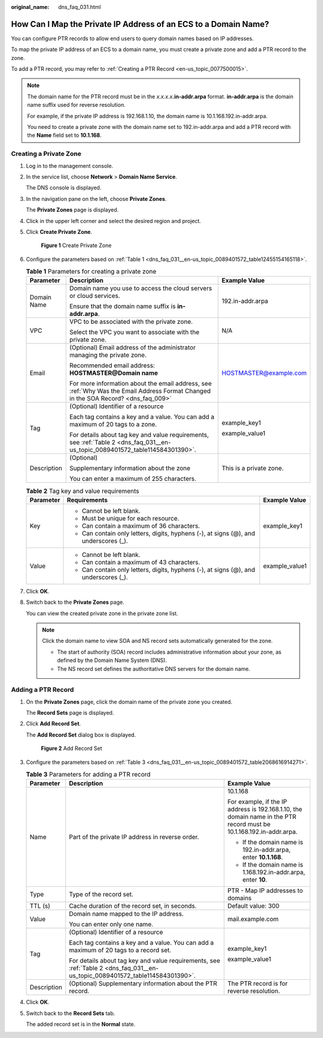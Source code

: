 :original_name: dns_faq_031.html

.. _dns_faq_031:

How Can I Map the Private IP Address of an ECS to a Domain Name?
================================================================

You can configure PTR records to allow end users to query domain names based on IP addresses.

To map the private IP address of an ECS to a domain name, you must create a private zone and add a PTR record to the zone.

To add a PTR record, you may refer to :ref:`Creating a PTR Record <en-us_topic_0077500015>`.

.. note::

   The domain name for the PTR record must be in the *x.x.x.x*\ **.in-addr.arpa** format. **in-addr.arpa** is the domain name suffix used for reverse resolution.

   For example, if the private IP address is 192.168.1.10, the domain name is 10.1.168.192.in-addr.arpa.

   You need to create a private zone with the domain name set to 192.in-addr.arpa and add a PTR record with the **Name** field set to **10.1.168**.

Creating a Private Zone
-----------------------

#. Log in to the management console.

#. In the service list, choose **Network** > **Domain Name Service**.

   The DNS console is displayed.

#. In the navigation pane on the left, choose **Private Zones**.

   The **Private Zones** page is displayed.

#. Click |image1| in the upper left corner and select the desired region and project.

#. Click **Create Private Zone**.


   .. figure:: /_static/images/en-us_image_0000001942372773.png
      :alt: **Figure 1** Create Private Zone

      **Figure 1** Create Private Zone

#. Configure the parameters based on :ref:`Table 1 <dns_faq_031__en-us_topic_0089401572_table12455154165118>`.

   .. _dns_faq_031__en-us_topic_0089401572_table12455154165118:

   .. table:: **Table 1** Parameters for creating a private zone

      +-----------------------+------------------------------------------------------------------------------------------------------------------------------------+-------------------------+
      | Parameter             | Description                                                                                                                        | Example Value           |
      +=======================+====================================================================================================================================+=========================+
      | Domain Name           | Domain name you use to access the cloud servers or cloud services.                                                                 | 192.in-addr.arpa        |
      |                       |                                                                                                                                    |                         |
      |                       | Ensure that the domain name suffix is **in-addr.arpa**.                                                                            |                         |
      +-----------------------+------------------------------------------------------------------------------------------------------------------------------------+-------------------------+
      | VPC                   | VPC to be associated with the private zone.                                                                                        | N/A                     |
      |                       |                                                                                                                                    |                         |
      |                       | Select the VPC you want to associate with the private zone.                                                                        |                         |
      +-----------------------+------------------------------------------------------------------------------------------------------------------------------------+-------------------------+
      | Email                 | (Optional) Email address of the administrator managing the private zone.                                                           | HOSTMASTER@example.com  |
      |                       |                                                                                                                                    |                         |
      |                       | Recommended email address: **HOSTMASTER@\ Domain name**                                                                            |                         |
      |                       |                                                                                                                                    |                         |
      |                       | For more information about the email address, see :ref:`Why Was the Email Address Format Changed in the SOA Record? <dns_faq_009>` |                         |
      +-----------------------+------------------------------------------------------------------------------------------------------------------------------------+-------------------------+
      | Tag                   | (Optional) Identifier of a resource                                                                                                | example_key1            |
      |                       |                                                                                                                                    |                         |
      |                       | Each tag contains a key and a value. You can add a maximum of 20 tags to a zone.                                                   | example_value1          |
      |                       |                                                                                                                                    |                         |
      |                       | For details about tag key and value requirements, see :ref:`Table 2 <dns_faq_031__en-us_topic_0089401572_table114584301390>`.      |                         |
      +-----------------------+------------------------------------------------------------------------------------------------------------------------------------+-------------------------+
      | Description           | (Optional)                                                                                                                         | This is a private zone. |
      |                       |                                                                                                                                    |                         |
      |                       | Supplementary information about the zone                                                                                           |                         |
      |                       |                                                                                                                                    |                         |
      |                       | You can enter a maximum of 255 characters.                                                                                         |                         |
      +-----------------------+------------------------------------------------------------------------------------------------------------------------------------+-------------------------+

   .. _dns_faq_031__en-us_topic_0089401572_table114584301390:

   .. table:: **Table 2** Tag key and value requirements

      +-----------------------+--------------------------------------------------------------------------------------+-----------------------+
      | Parameter             | Requirements                                                                         | Example Value         |
      +=======================+======================================================================================+=======================+
      | Key                   | -  Cannot be left blank.                                                             | example_key1          |
      |                       | -  Must be unique for each resource.                                                 |                       |
      |                       | -  Can contain a maximum of 36 characters.                                           |                       |
      |                       | -  Can contain only letters, digits, hyphens (-), at signs (@), and underscores (_). |                       |
      +-----------------------+--------------------------------------------------------------------------------------+-----------------------+
      | Value                 | -  Cannot be left blank.                                                             | example_value1        |
      |                       | -  Can contain a maximum of 43 characters.                                           |                       |
      |                       | -  Can contain only letters, digits, hyphens (-), at signs (@), and underscores (_). |                       |
      +-----------------------+--------------------------------------------------------------------------------------+-----------------------+

#. Click **OK**.

#. .. _dns_faq_031__en-us_topic_0089401572_li16410118105310:

   Switch back to the **Private Zones** page.

   You can view the created private zone in the private zone list.

   .. note::

      Click the domain name to view SOA and NS record sets automatically generated for the zone.

      -  The start of authority (SOA) record includes administrative information about your zone, as defined by the Domain Name System (DNS).
      -  The NS record set defines the authoritative DNS servers for the domain name.

Adding a PTR Record
-------------------

#. On the **Private Zones** page, click the domain name of the private zone you created.

   The **Record Sets** page is displayed.

#. Click **Add Record Set**.

   The **Add Record Set** dialog box is displayed.


   .. figure:: /_static/images/en-us_image_0000001942372761.png
      :alt: **Figure 2** Add Record Set

      **Figure 2** Add Record Set

#. Configure the parameters based on :ref:`Table 3 <dns_faq_031__en-us_topic_0089401572_table2068616914271>`.

   .. _dns_faq_031__en-us_topic_0089401572_table2068616914271:

   .. table:: **Table 3** Parameters for adding a PTR record

      +-----------------------+-------------------------------------------------------------------------------------------------------------------------------+----------------------------------------------------------------------------------------------------------------------+
      | Parameter             | Description                                                                                                                   | Example Value                                                                                                        |
      +=======================+===============================================================================================================================+======================================================================================================================+
      | Name                  | Part of the private IP address in reverse order.                                                                              | 10.1.168                                                                                                             |
      |                       |                                                                                                                               |                                                                                                                      |
      |                       |                                                                                                                               | For example, if the IP address is 192.168.1.10, the domain name in the PTR record must be 10.1.168.192.in-addr.arpa. |
      |                       |                                                                                                                               |                                                                                                                      |
      |                       |                                                                                                                               | -  If the domain name is 192.in-addr.arpa, enter **10.1.168**.                                                       |
      |                       |                                                                                                                               | -  If the domain name is 1.168.192.in-addr.arpa, enter **10**.                                                       |
      +-----------------------+-------------------------------------------------------------------------------------------------------------------------------+----------------------------------------------------------------------------------------------------------------------+
      | Type                  | Type of the record set.                                                                                                       | PTR - Map IP addresses to domains                                                                                    |
      +-----------------------+-------------------------------------------------------------------------------------------------------------------------------+----------------------------------------------------------------------------------------------------------------------+
      | TTL (s)               | Cache duration of the record set, in seconds.                                                                                 | Default value: 300                                                                                                   |
      +-----------------------+-------------------------------------------------------------------------------------------------------------------------------+----------------------------------------------------------------------------------------------------------------------+
      | Value                 | Domain name mapped to the IP address.                                                                                         | mail.example.com                                                                                                     |
      |                       |                                                                                                                               |                                                                                                                      |
      |                       | You can enter only one name.                                                                                                  |                                                                                                                      |
      +-----------------------+-------------------------------------------------------------------------------------------------------------------------------+----------------------------------------------------------------------------------------------------------------------+
      | Tag                   | (Optional) Identifier of a resource                                                                                           | example_key1                                                                                                         |
      |                       |                                                                                                                               |                                                                                                                      |
      |                       | Each tag contains a key and a value. You can add a maximum of 20 tags to a record set.                                        | example_value1                                                                                                       |
      |                       |                                                                                                                               |                                                                                                                      |
      |                       | For details about tag key and value requirements, see :ref:`Table 2 <dns_faq_031__en-us_topic_0089401572_table114584301390>`. |                                                                                                                      |
      +-----------------------+-------------------------------------------------------------------------------------------------------------------------------+----------------------------------------------------------------------------------------------------------------------+
      | Description           | (Optional) Supplementary information about the PTR record.                                                                    | The PTR record is for reverse resolution.                                                                            |
      +-----------------------+-------------------------------------------------------------------------------------------------------------------------------+----------------------------------------------------------------------------------------------------------------------+

#. Click **OK**.

#. Switch back to the **Record Sets** tab.

   The added record set is in the **Normal** state.

.. |image1| image:: /_static/images/en-us_image_0000001906973766.png
